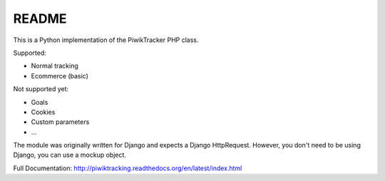 ======
README
======

This is a Python implementation of the PiwikTracker PHP class.

Supported:

- Normal tracking
- Ecommerce (basic)

Not supported yet:

- Goals
- Cookies
- Custom parameters
- ...

The module was originally written for Django and expects a Django HttpRequest.
However, you don't need to be using Django, you can use a mockup object.

Full Documentation: http://piwiktracking.readthedocs.org/en/latest/index.html

